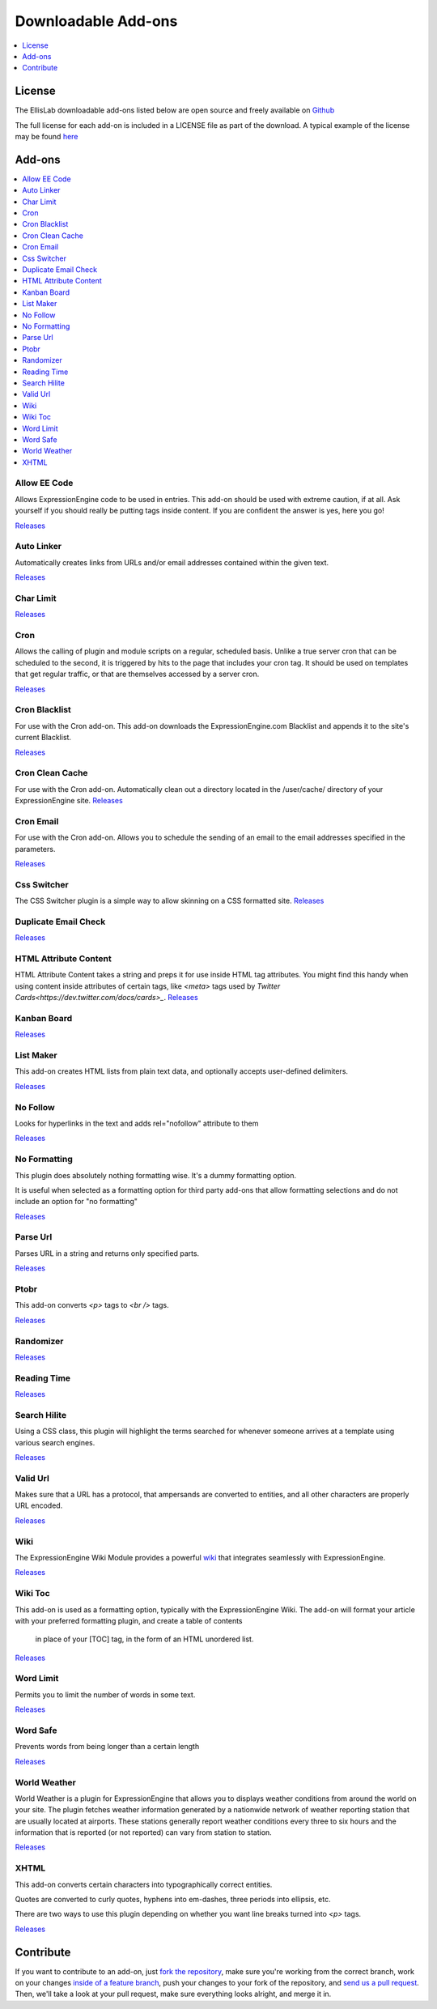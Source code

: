 ####################
Downloadable Add-ons
####################

.. contents::
   :local:
   :depth: 1

*******
License
*******
The EllisLab downloadable add-ons listed below are open source and freely available
on `Github <https://github.com/EllisLab/>`_

The full license for each add-on is included in a LICENSE file as part of the
download.  A typical example of the license may be found `here  <https://github.com/EllisLab/Kanban-Board/blob/master/LICENSE>`_


*******
Add-ons
*******

.. contents::
   :local:

Allow EE Code
-------------

Allows ExpressionEngine code to be used in entries. This add-on should be used
with extreme caution, if at all. Ask yourself if you should really be putting
tags inside content. If you are confident the answer is yes, here you go!

`Releases <https://github.com/EllisLab/Allow-Eecode>`_

Auto Linker
-----------

Automatically creates links from URLs and/or email addresses contained within the given text.

`Releases <https://github.com/EllisLab/Auto-Linker>`_

Char Limit
----------
`Releases <https://github.com/EllisLab/Char-Limit>`_


Cron
----

Allows the calling of plugin and module scripts on a regular, scheduled basis.
Unlike a true server cron that can be scheduled to the second, it is triggered
by hits to the page that includes your cron tag. It should be used on templates
that get regular traffic, or that are themselves accessed by a server cron.

`Releases <https://github.com/EllisLab/Cron>`_

Cron Blacklist
--------------

For use with the Cron add-on.  This add-on downloads the ExpressionEngine.com
Blacklist and appends it to the site's current Blacklist.

`Releases <https://github.com/EllisLab/Cron-Blacklist>`_


Cron Clean Cache
----------------

For use with the Cron add-on.  Automatically clean out a directory located in
the /user/cache/ directory of your ExpressionEngine site.
`Releases <https://github.com/EllisLab/Cron-Clean-Cache>`_


Cron Email
----------

For use with the Cron add-on.  Allows you to schedule the sending of an email
to the email addresses specified in the parameters.

`Releases <https://github.com/EllisLab/Cron-Email>`_


Css Switcher
------------

The CSS Switcher plugin is a simple way to allow skinning on a CSS formatted site.
`Releases <https://github.com/EllisLab/Css-Switcher>`_

Duplicate Email Check
---------------------

`Releases <https://github.com/EllisLab/Duplicate-Email-Check>`_


HTML Attribute Content
----------------------

HTML Attribute Content takes a string and preps it for use inside HTML tag attributes.
You might find this handy when using content inside attributes of certain tags,
like `<meta>` tags used by `Twitter Cards<https://dev.twitter.com/docs/cards>_`.
`Releases <https://github.com/EllisLab/HTML-Attribute-Content>`_


Kanban Board
------------

`Releases <https://github.com/EllisLab/Kanban-Board>`_

List Maker
----------

This add-on creates HTML lists from plain text data, and optionally accepts user-defined
delimiters.


`Releases <https://github.com/EllisLab/List-Maker>`_


No Follow
---------

Looks for hyperlinks in the text and adds rel="nofollow" attribute to them

`Releases <https://github.com/EllisLab/No-Follow>`_

No Formatting
-------------

This plugin does absolutely nothing formatting wise. It's a dummy formatting option.

It is useful when selected as a formatting option for third party add-ons that
allow formatting selections and do not include an option for "no formatting"


`Releases <https://github.com/EllisLab/No-Formatting>`_


Parse Url
---------

Parses URL in a string and returns only specified parts.

`Releases <https://github.com/EllisLab/Parse-Url>`_

Ptobr
-----

This add-on converts `<p>` tags to `<br />` tags.

`Releases <https://github.com/EllisLab/Ptobr>`_

Randomizer
----------

`Releases <https://github.com/EllisLab/Randomizer>`_

Reading Time
------------

`Releases <https://github.com/EllisLab/Reading-Time>`_


Search Hilite
-------------

Using a CSS class, this plugin will highlight the terms searched for whenever
someone arrives at a template using various search engines.

`Releases <https://github.com/EllisLab/Search-Hilite>`_

Valid Url
---------

Makes sure that a URL has a protocol, that ampersands are converted to entities,
and all other characters are properly URL encoded.

`Releases <https://github.com/EllisLab/Valid-Url>`_

Wiki
----
The ExpressionEngine Wiki Module provides a powerful `wiki <https://en.wikipedia.org/wiki/Wiki>`_ 
that integrates seamlessly with ExpressionEngine.

`Releases <https://github.com/EllisLab/Wiki>`_

Wiki Toc
--------

This add-on is used as a formatting option, typically with the ExpressionEngine Wiki.
The add-on will format your article with your preferred formatting plugin, and create a table of contents
		in place of your [TOC] tag, in the form of an HTML unordered list.

`Releases <https://github.com/EllisLab/Wiki-Toc>`_

Word Limit
----------

Permits you to limit the number of words in some text.

`Releases <https://github.com/EllisLab/Word-Limit>`_

Word Safe
---------

Prevents words from being longer than a certain length

`Releases <https://github.com/EllisLab/Word-Safe>`_

World Weather
-------------

World Weather is a plugin for ExpressionEngine that allows you to displays weather
conditions from around the world on your site. The plugin fetches weather information
generated by a nationwide network of weather reporting station that are usually
located at airports. These stations generally report weather conditions every
three to six hours and the information that is reported (or not reported) can vary from station to station.

`Releases <https://github.com/EllisLab/World-Weather>`_

XHTML
-----

This add-on converts certain characters into typographically correct entities.

Quotes are converted to curly quotes, hyphens into em-dashes, three periods into ellipsis, etc.

There are two ways to use this plugin depending on whether you want line breaks turned into `<p>` tags.

`Releases <https://github.com/EllisLab/Xhtml>`_


**********
Contribute
**********

If you want to contribute to an add-on, just `fork the repository
<https://help.github.com/articles/fork-a-repo>`_, make sure you're
working from the correct branch, work on your changes `inside of a
feature branch <https://help.github.com/articles/fork-a-repo>`_, push
your changes to your fork of the repository, and `send us a pull request
<https://help.github.com/articles/using-pull-requests>`_. Then, we'll
take a look at your pull request, make sure everything looks alright,
and merge it in.
